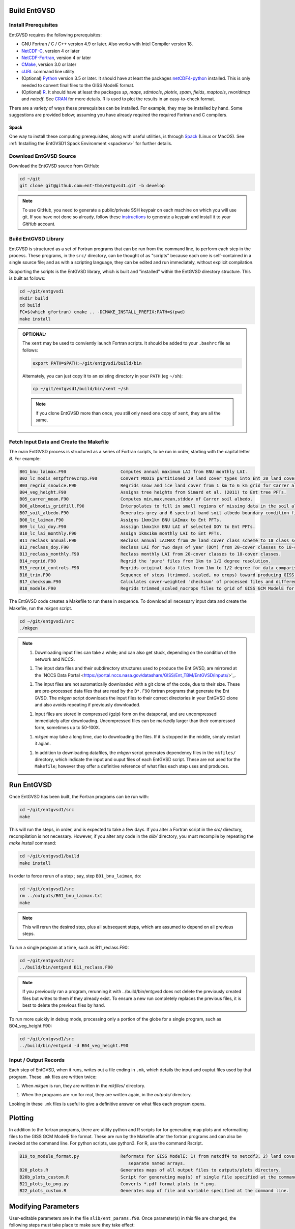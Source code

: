 Build EntGVSD
=============

.. _building:

Install Prerequisites
---------------------

EntGVSD requires the following prerequisites:

* GNU Fortran / C / C++ version 4.9 or later.  Also works with Intel Compiler version 18.

* `NetCDF-C <https://www.unidata.ucar.edu/software/netcdf/docs/getting_and_building_netcdf.html>`_, version 4 or later

* `NetCDF-Fortran <https://www.unidata.ucar.edu/software/netcdf/docs/building_netcdf_fortran.html>`_, version 4 or later

* `CMake <https://cmake.org>`_, version 3.0 or later

* `cURL <https://curl.haxx.se>`_ command line utility

* (Optional) `Python <https://www.python.org>`_ version 3.5 or later.  It should have at least the packages `netCDF4-python <https://unidata.github.io/netcdf4-python/netCDF4/index.html>`_ installed.  This is only needed to convert final files to the GISS ModelE format.

* (Optional) `R <https://www.r-project.org>`_.  It should have at least the packages *sp*, *maps*, *sdmtools*, *plotrix*, *spam*, *fields*, *maptools*, *rworldmap* and *netcdf*.  See `CRAN <https://cran.r-project.org>`_ for more details.  R is used to plot the results in an easy-to-check format.

There are a variety of ways these prerequisites can be installed.  For
example, they may be installed by hand.  Some suggestions are provided
below; assuming you have already required the required Fortran and C
compilers.

Spack
`````

One way to install these computing prerequisites, along with useful
utilities, is through `Spack <https://spack.io>`_ (Linux or MacOS).
See :ref:`Installing the EntGVSD1 Spack Environment <spackenv>` for further details.

Download EntGVSD Source
-----------------------

Download the EntGVSD source from GitHub:

.. code-block:: bash

   cd ~/git
   git clone git@github.com:ent-tbm/entgvsd1.git -b develop

.. note::

   To use GitHub, you need to generate a public/private SSH keypair on
   each machine on which you will use git.  If you have not done so
   already, follow these `instructions
   <https://help.github.com/en/github/authenticating-to-github/adding-a-new-ssh-key-to-your-github-account>`_
   to generate a keypair and install it to your *GitHub* account.



Build EntGVSD Library
---------------------

EntGVSD is structured as a set of Fortran programs that can be run
from the command line, to perform each step in the process.  These
programs, in the ``src/`` directory, can be thought of as "scripts"
because each one is self-contained in a single source file; and as
with a scripting language, they can be edited and run immediately,
without explicit compilation.

Supporting the scripts is the EntGVSD library, which is built and
"installed" within the EntGVSD directory structure.  This is built as
follows:

.. code-block:: bash

   cd ~/git/entgvsd1
   mkdir build
   cd build
   FC=$(which gfortran) cmake .. -DCMAKE_INSTALL_PREFIX:PATH=$(pwd)
   make install

.. admonition:: OPTIONAL:

   The ``xent`` may be used to conviently launch Fortran scripts.  It
   should be added to your ``.bashrc`` file as follows:

   .. code-block:: bash

      export PATH=$PATH:~/git/entgvsd1/build/bin

   Alternately, you can just copy it to an existing directory in your
   ``PATH`` (eg ``~/sh``):

   .. code-block:: bash

      cp ~/git/entgvsd1/build/bin/xent ~/sh


   .. note::

      If you clone EntGVSD more than once, you still only need one
      copy of ``xent``, they are all the same.


Fetch Input Data and Create the Makefile
----------------------------------------

The main EntGVSD process is structured as a series of Fortran scripts,
to be run in order, starting with the capital letter `B`.  For example:

.. code-block:: bash

   B01_bnu_laimax.F90                     Computes annual maximum LAI from BNU monthly LAI.
   B02_lc_modis_entpftrevcrop.F90         Convert MODIS partitioned 29 land cover types into Ent 20 land cover types.
   B03_regrid_snowice.F90                 Regrids snow and ice land cover from 1 km to 6 km grid for Carrer albedo processing.
   B04_veg_height.F90                     Assigns tree heights from Simard et al. (2011) to Ent tree PFTs.
   B05_carrer_mean.F90                    Computes min,max,mean,stddev of Carrer soil albedo.
   B06_albmodis_gridfill.F90              Interpolates to fill in small regions of missing data in the soil albedo files.
   B07_soil_albedo.F90                    Generates grey and 6 spectral band soil albedo boundary condition files.
   B08_lc_laimax.F90                      Assigns 1kmx1km BNU LAImax to Ent PFTs.
   B09_lc_lai_doy.F90                     Asssign 1kmx1km BNU LAI of selected DOY to Ent PFTs.
   B10_lc_lai_monthly.F90                 Assign 1kmx1km monthly LAI to Ent PFTs.
   B11_reclass_annual.F90                 Reclass annual LAIMAX from 20 land cover class scheme to 18 class scheme.
   B12_reclass_doy.F90                    Reclass LAI for two days of year (DOY) from 20-cover classes to 18-cover classes.
   B13_reclass_monthly.F90                Reclass monthly LAI from 20-cover classes to 18-cover classes.
   B14_regrid.F90                         Regrid the 'pure' files from 1km to 1/2 degree resolution.
   B15_regrid_controls.F90                Regrids original data files from 1km to 1/2 degree for data comparison checks.
   B16_trim.F90                           Sequence of steps (trimmed, scaled, no crops) toward producing GISS GCM input files.
   B17_checksum.F90                       Calculates cover-weighted 'checksum' of processed files and difference from data.
   B18_modele.F90                         Regrids trimmed_scaled_nocrops files to grid of GISS GCM ModelE for later reformat.


The EntGVSD code creates a Makefile to run these in sequence.  To download
all necessary input data and create the Makefile, run the *mkgen*
script.

.. code-block:: bash

   cd ~/git/entgvsd1/src
   ./mkgen


.. note::

   1. Downloading input files can take a while; and can also get
      stuck, depending on the condition of the network and NCCS.

   1. The input data files and their subdirectory structures used to
      produce the Ent GVSD, are mirrored at the `NCCS Data Portal
      <https://portal.nccs.nasa.gov/datashare/GISS/Ent_TBM/EntGVSD/inputs/>'_.

   1.  The input files are not automatically downloaded with a git
       clone of the code, due to their size.  These are pre-processed
       data files that are read by the ``B*.F90`` fortran programs that
       generate the Ent GVSD. The *mkgen* script downloads the input
       files to their correct directories in your EntGVSD clone and
       also avoids repeating if previously downloaded.

   1. Input files are stored in compressed (gzip) form on the
      dataportal, and are uncompressed immediately after downloading.
      Uncompressed files can be markedly larger than their compressed
      form, sometimes up to 50-100X.

   1. *mkgen* may take a long time, due to downloading the files.
      If it is stopped in the middle, simply restart it agian.

   1. In addition to downloading datafiles, the *mkgen* script
      generates dependency files in the ``mkfiles/`` directory, which
      indicate the input and ouput files of each EntGVSD script.
      These are not used for the ``Makefile``; however they offer a
      definitive reference of what files each step uses and produces.

Run EntGVSD
============

Once EntGVSD has been built, the Fortran programs can be run with:

.. code-block:: bash

   cd ~/git/entgvsd1/src
   make

This will run the steps, in order, and is expected to take a few days.
If you alter a Fortran script in the `src/` directory, recompilation is not necessary.  However, if you alter any code in the `slib/` directory, you must recompile by repeating the *make install* command:

.. code-block:: bash

   cd ~/git/entgvsd1/build
   make install

In order to force rerun of a step ; say, step ``B01_bnu_laimax``, do:

.. code-block:: bash

   cd ~/git/entgvsd1/src
   rm ../outputs/B01_bnu_laimax.txt
   make

.. note::

   This will rerun the desired step, plus all subsequent steps, which
   are assumed to depend on all previous steps.

To run a single program at a time, such as B11_reclass.F90:

.. code-block:: bash

   cd ~/git/entgvsd1/src
   ../build/bin/entgvsd B11_reclass.F90

.. note::

   If you previously ran a program, rerunning it with ../build/bin/entgvsd does not delete the previously created files but writes to them if they already exist.  To ensure a new run completely replaces the previous files, it is best to delete the previous files by hand.


To run more quickly in debug mode, processing only a portion of the globe for a single program, such as B04_veg_height.F90:

.. code-block:: bash

   cd ~/git/entgvsd1/src
   ../build/bin/entgvsd -d B04_veg_height.F90


Input / Output Records
----------------------

Each step of EntGVSD, when it runs, writes out a file ending in
``.mk``, which details the input and ouptut files used by that
program.  These ``.mk`` files are written twice:

1. When `mkgen` is run, they are written in the `mkfiles/` directory.

1. When the programs are run for real, they are written again, in the
   `outputs/` directory.

Looking in these ``.mk`` files is useful to give a definitive answer
on what files each program opens.

Plotting
====================
In addition to the fortran programs, there are utility python and R scripts for for generating map plots and reformatting files to the GISS GCM ModelE file format.  These are run by the Makefile after the fortran programs and can also be invoked at the command line.  For python scripts, use python3.  For R, use the command Rscript.

.. code-block:: bash

   B19_to_modele_format.py                Reformats for GISS ModelE: 1) from netcdf4 to netcdf3, 2) land cover types as 
                                             separate named arrays.
   B20_plots.R                            Generates maps of all output files to outputs/plots directory.
   B20b_plots_custom.R                    Script for generating map(s) of single file specified at the command line.
   B21_plots_to_png.py                    Converts *.pdf format plots to *.png.
   B22_plots_custom.R                     Generates map of file and variable specified at the command line. 

Modifying Parameters
====================

User-editable parameters are in the file ``slib/ent_params.f90``.
Once parameter(s) in this file are changed, the following steps must
take place to make sure they take effect:

.. code-block:: bash

   cd ~/git/entgvsd1/build
   make install
   

.. note::

   1. The ``ent_params.f90`` file is NOT checked into git.  It is a
      user configuration file.

   1. To revert to default values as stored in git, do:

      .. code-block:: bash

         cd ~/git/entgvsd1/slib
         rm ent_params.f90
         cd ../build
         FC=$(which gfortran) cmake .. -DCMAKE_INSTALL_PREFIX:PATH=$(pwd)

   1. The parameters ``LAI_YEAR`` and ``sLAI_YEAR`` must match.  One
      is a string, one is an integer.

   1. Changing the ``LAI_YEAR`` parameter will cause ``2004`` to be
      replaced by a different year, everywhere it is appropriate in
      input filenames, output filenames, metadata and folders ---
      except for ``B20_plots.R``, where the year must be changed manually.

Rerun EntGVSD
=============

If EntGVSD has already run and you wish to re-run it with a "clean"
slate, the following steps are will do so:

.. code-block:: bash

   cd ~/git/entgvsd1
   rm -rf outputs build
   mkdir build
   cd build
   FC=$(which gfortran) cmake .. -DCMAKE_INSTALL_PREFIX:PATH=$(pwd)
   make install
   cd ../src
   ./mkgen
   make

.. note::

   As long as the downloaded data files in the `inputs/` directory are
   not deleted, this procedure will not need to re-download them.

   
Modifying Parameters
====================

User-editable parameters are in the file ``slib/ent_params.f90``.
Once parameter(s) in this file are changed, the following steps must
take place to make sure they take effect:

.. code-block:: bash

   cd ~/git/entgvsd1/build
   make install
   

.. note::

   1. The ``ent_params.f90`` file is NOT checked into git.  It is a
      user configuration file.

   1. The parameters ``LAI_YEAR`` and ``sLAI_YEAR`` must match.  One
      is a string, one is an integer.

   1. Changing the ``LAI_YEAR`` parameter will cause ``2004`` to be
      replaced by a different year, everywhere it is appropriate in
      input filenames, output filenames, metadata and folders ---
      except for ``B20_plots.R``, where the year must be changed manually.

Updating the Documentation Files
================================

Documentation makes use of reStructuredText (reST) in .rst files.  Besides the
homepage README.rst, additional documentation is in sphinx/source.  The html files
generated from the rst files are in sphinx/build.  The rst files are also directly
readable through the website ReadTheDocs.  To update these files, after editing, 
to regenerate the html files:

.. code-block:: bash

   cd ~/git/entgvsd1/sphinx
   make html


Pre-Processsed Raw Data Files
============================

Code to pre-process original source data files (many of which serve as
input to EntGVSD) are in the ``data/`` directory, created and
downloaded by the *mkgen* script.  These codes have been run
previously and their output pre-processed files are provided; but
unlike the scripts in ``src/``, the codes do not come with a curated
build system.  They are provided as-is, for reference.

Accompanying the code are a number of data files from the original data sources.  
They may be downloaded by running the ``entdata'' script in each subdirectory of ``data/``.  For example:

.. code-block:: bash

   cd ~/git/entgvsd1/data/climstats
   ./entdata

The contents of the data directory are described here.

.. note::

   **TODO**: Add link to new page named data.rst to describe the data
    directory

